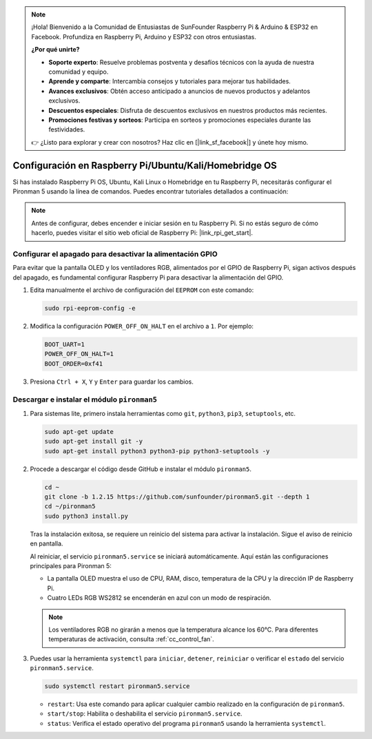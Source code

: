 .. note::

    ¡Hola! Bienvenido a la Comunidad de Entusiastas de SunFounder Raspberry Pi & Arduino & ESP32 en Facebook. Profundiza en Raspberry Pi, Arduino y ESP32 con otros entusiastas.

    **¿Por qué unirte?**

    - **Soporte experto**: Resuelve problemas postventa y desafíos técnicos con la ayuda de nuestra comunidad y equipo.
    - **Aprende y comparte**: Intercambia consejos y tutoriales para mejorar tus habilidades.
    - **Avances exclusivos**: Obtén acceso anticipado a anuncios de nuevos productos y adelantos exclusivos.
    - **Descuentos especiales**: Disfruta de descuentos exclusivos en nuestros productos más recientes.
    - **Promociones festivas y sorteos**: Participa en sorteos y promociones especiales durante las festividades.

    👉 ¿Listo para explorar y crear con nosotros? Haz clic en [|link_sf_facebook|] y únete hoy mismo.

Configuración en Raspberry Pi/Ubuntu/Kali/Homebridge OS
==========================================================

Si has instalado Raspberry Pi OS, Ubuntu, Kali Linux o Homebridge en tu Raspberry Pi, necesitarás configurar el Pironman 5 usando la línea de comandos. Puedes encontrar tutoriales detallados a continuación:

.. note::

  Antes de configurar, debes encender e iniciar sesión en tu Raspberry Pi. Si no estás seguro de cómo hacerlo, puedes visitar el sitio web oficial de Raspberry Pi: |link_rpi_get_start|.


Configurar el apagado para desactivar la alimentación GPIO
-------------------------------------------------------------
Para evitar que la pantalla OLED y los ventiladores RGB, alimentados por el GPIO de Raspberry Pi, sigan activos después del apagado, es fundamental configurar Raspberry Pi para desactivar la alimentación del GPIO.

#. Edita manualmente el archivo de configuración del ``EEPROM`` con este comando:

   .. code-block:: shell
   
     sudo rpi-eeprom-config -e

#. Modifica la configuración ``POWER_OFF_ON_HALT`` en el archivo a ``1``. Por ejemplo:

   .. code-block:: shell
   
     BOOT_UART=1
     POWER_OFF_ON_HALT=1
     BOOT_ORDER=0xf41

#. Presiona ``Ctrl + X``, ``Y`` y ``Enter`` para guardar los cambios.


Descargar e instalar el módulo ``pironman5``
-----------------------------------------------

#. Para sistemas lite, primero instala herramientas como ``git``, ``python3``, ``pip3``, ``setuptools``, etc.

   .. code-block:: shell
   
     sudo apt-get update
     sudo apt-get install git -y
     sudo apt-get install python3 python3-pip python3-setuptools -y

#. Procede a descargar el código desde GitHub e instalar el módulo ``pironman5``.

   .. code-block:: shell

     cd ~
     git clone -b 1.2.15 https://github.com/sunfounder/pironman5.git --depth 1
     cd ~/pironman5
     sudo python3 install.py

   Tras la instalación exitosa, se requiere un reinicio del sistema para activar la instalación. Sigue el aviso de reinicio en pantalla.

   Al reiniciar, el servicio ``pironman5.service`` se iniciará automáticamente. Aquí están las configuraciones principales para Pironman 5:
   
   * La pantalla OLED muestra el uso de CPU, RAM, disco, temperatura de la CPU y la dirección IP de Raspberry Pi.
   * Cuatro LEDs RGB WS2812 se encenderán en azul con un modo de respiración.
   
   .. note::
    
     Los ventiladores RGB no girarán a menos que la temperatura alcance los 60°C. Para diferentes temperaturas de activación, consulta :ref:`cc_control_fan`.

#. Puedes usar la herramienta ``systemctl`` para ``iniciar``, ``detener``, ``reiniciar`` o verificar el ``estado`` del servicio ``pironman5.service``.

   .. code-block:: shell
   
      sudo systemctl restart pironman5.service

   * ``restart``: Usa este comando para aplicar cualquier cambio realizado en la configuración de ``pironman5``.
   * ``start/stop``: Habilita o deshabilita el servicio ``pironman5.service``.
   * ``status``: Verifica el estado operativo del programa ``pironman5`` usando la herramienta ``systemctl``.

